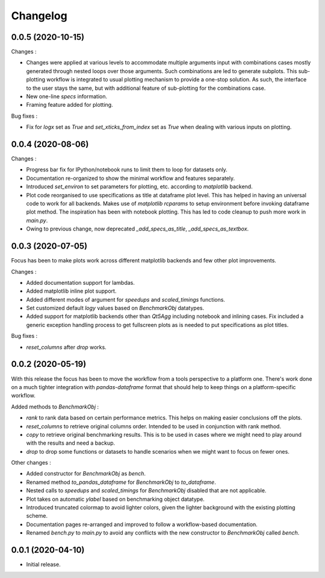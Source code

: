 Changelog
=========

0.0.5 (2020-10-15)
------------------

Changes :

- Changes were applied at various levels to accommodate multiple arguments input with combinations cases mostly generated through nested loops over those arguments. Such combinations are led to generate subplots. This sub-plotting workflow is integrated to usual plotting mechanism to provide a one-stop solution. As such, the interface to the user stays the same, but with additional feature of sub-plotting for the combinations case.
- New one-line `specs` information.
- Framing feature added for plotting.

Bug fixes :

- Fix for `logx` set as `True` and `set_xticks_from_index` set as `True` when dealing with various inputs on plotting.


0.0.4 (2020-08-06)
------------------

Changes :

- Progress bar fix for IPython/notebook runs to limit them to loop for datasets only.
- Documentation re-organized to show the minimal workflow and features separately.
- Introduced `set_environ` to set parameters for plotting, etc. according to `matplotlib` backend.
- Plot code reorganised to use specifications as title at dataframe plot level. This has helped in having an universal code to work for all backends. Makes use of `matplotlib` `rcparams` to setup environment before invoking dataframe plot method. The inspiration has been with notebook plotting. This has led to code cleanup to push more work in `main.py`.
- Owing to previous change, now deprecated `_add_specs_as_title`, `_add_specs_as_textbox`.


0.0.3 (2020-07-05)
------------------

Focus has been to make plots work across different matplotlib backends and few other plot improvements.

Changes :

- Added documentation support for lambdas.
- Added matplotlib inline plot support.
- Added different modes of argument for `speedups` and `scaled_timings` functions.
- Set customized default `logy` values based on `BenchmarkObj` datatypes.
- Added support for matplotlib backends other than `Qt5Agg` including notebook and inlining cases. Fix included a generic exception handling process to get fullscreen plots as is needed to put specifications as plot titles.

Bug fixes :

- `reset_columns` after `drop` works.

0.0.2 (2020-05-19)
------------------

With this release the focus has been to move the workflow from a tools perspective to a platform one. There's work done on a much tighter integration with `pandas-dataframe` format that should help to keep things on a platform-specific workflow.

Added methods to `BenchmarkObj` :

- `rank` to rank data based on certain performance metrics. This helps on making easier conclusions off the plots.
- `reset_columns` to retrieve original columns order. Intended to be used in conjunction with rank method.
- `copy` to retrieve original benchmarking results. This is to be used in cases where we might need to play around with the results and need a backup.
- `drop` to drop some functions or datasets to handle scenarios when we might want to focus on fewer ones.

Other changes :

- Added constructor for `BenchmarkObj` as `bench`.
- Renamed method `to_pandas_dataframe` for `BenchmarkObj` to `to_dataframe`.
- Nested calls to `speedups` and `scaled_timings` for `BenchmarkObj` disabled that are not applicable.
- Plot takes on automatic `ylabel` based on benchmarking object datatype.
- Introduced truncated colormap to avoid lighter colors, given the lighter background with the existing plotting scheme.
- Documentation pages re-arranged and improved to follow a workflow-based documentation.
- Renamed `bench.py` to `main.py` to avoid any conflicts with the new constructor to `BenchmarkObj` called `bench`.

0.0.1 (2020-04-10)
------------------

- Initial release.
